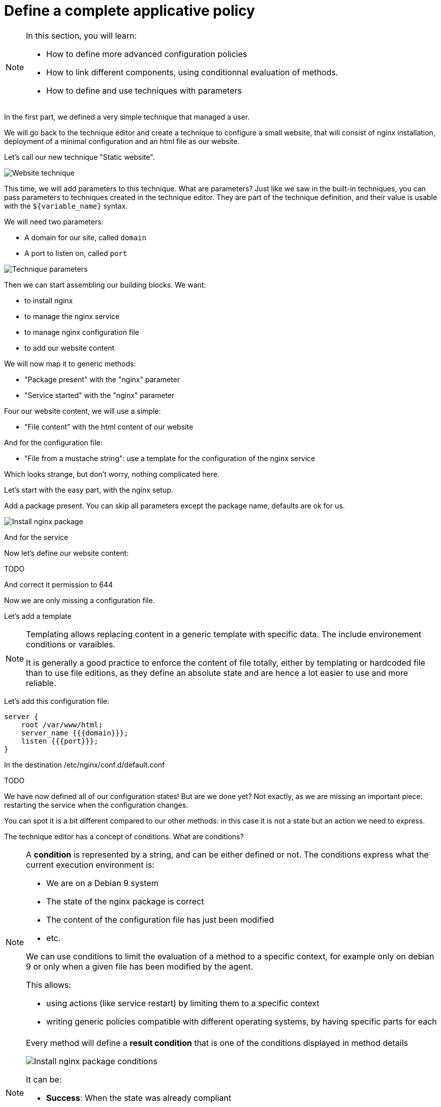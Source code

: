 = Define a complete applicative policy

[NOTE]

====

In this section, you will learn:

* How to define more advanced configuration policies
* How to link different components, using conditionnal
  evaluation of methods.
* How to define and use techniques with parameters

====

In the first part, we defined a very simple technique
that managed a user.

We will go back to the technique editor and create a technique
to configure a small website, that will consist of nginx installation,
deployment of a minimal configuration and an html file as our website.

Let's call our new technique "Static website".

image::./website.png["Website technique", align="center"]

This time, we will add parameters to this technique.
What are parameters? Just like we saw in the built-in techniques, you can pass parameters to techniques created in the technique editor. They are part of the technique
definition, and their value is usable with the `${variable_name}` syntax.

We will need two parameters:

* A domain for our site, called `domain`
* A port to listen on, called `port`

image::./parameters.png["Technique parameters", align="center"]

Then we can start assembling our building blocks. We want:

* to install nginx
* to manage the nginx service
* to manage nginx configuration file
* to add our website content

We will now map it to generic methods:

* "Package present" with the "nginx" parameter
* "Service started" with the "nginx" parameter

Four our website content, we will use a simple:

* "File content" with the html content of our website

And for the configuration file:

* "File from a mustache string": use a template for the configuration of the nginx service

Which looks strange, but don't worry, nothing complicated here.

Let's start with the easy part, with the nginx setup.

Add a package present. You can skip all parameters except the package
name, defaults are ok for us.

image::./nginx-package.png["Install nginx package", align="center"]

And for the service

Now let's define our website content:

TODO

And correct it permission to 644 

Now we are only missing a configuration file.

Let's add a template

[NOTE]

====

Templating allows replacing content in a generic template with
specific data. The include environement conditions or varaibles.

It is generally a good practice to enforce the content of file totally, either by templating or hardcoded file than to
use file editions, as they define an absolute state and are hence a lot easier to use and more reliable.

====

Let's add this configuration file:

----
server {
    root /var/www/html;
    server_name {{{domain}}};
    listen {{{port}}};
}
----

In the destination /etc/nginx/conf.d/default.conf

TODO

We have now defined all of our configuration states! But are we done yet? Not exactly,
as we are missing an important piece: restarting the service when the configuration changes.

You can spot it is a bit different compared to our other methods: in this case
it is not a state but an action we need to express.

The technique editor has a concept of conditions. What are conditions?

[NOTE]

====

A *condition* is represented by a string, and can be either defined or not.
The conditions express what the current execution environment is:

* We are on a Debian 9 system
* The state of the nginx package is correct
* The content of the configuration file has just been modified
* etc.

We can use conditions to limit the evaluation of a method to a specific context,
for example only on debian 9 or only when a given file has been modified by the agent.

This allows:

* using actions (like service restart) by limiting them to a specific context
* writing generic policies compatible with different operating systems, by having specific parts for each

====

[NOTE]

====

Every method will define a *result condition* that is one of the conditions displayed
in method details

image::./result-conditions.png["Install nginx package conditions", align="center"]

It can be:

* *Success*: When the state was already compliant
* *Repaired*: When the state has been modofied by the agent to become compliant
* *Error*: When the expected state could not be reached

====


In our case the condition will be the modification of the configuration file:

TODO

[NOTE]

====

Conditions can be combinated using boolean operators:

* `!` for *not*
* `|` for *or*
* `.` for *and*
* `(` and `)` for grouping

====


[NOTE]

====

When you start using conditions, be careful to only use them when necessary.
For example, we could imagine only deploying our website when installing the package.

This is less reliable as we would stop checking for this symlink, and always
consider it ok.

In short: Checking configuration is cheap, only add conditions when strictly necessary.

====
